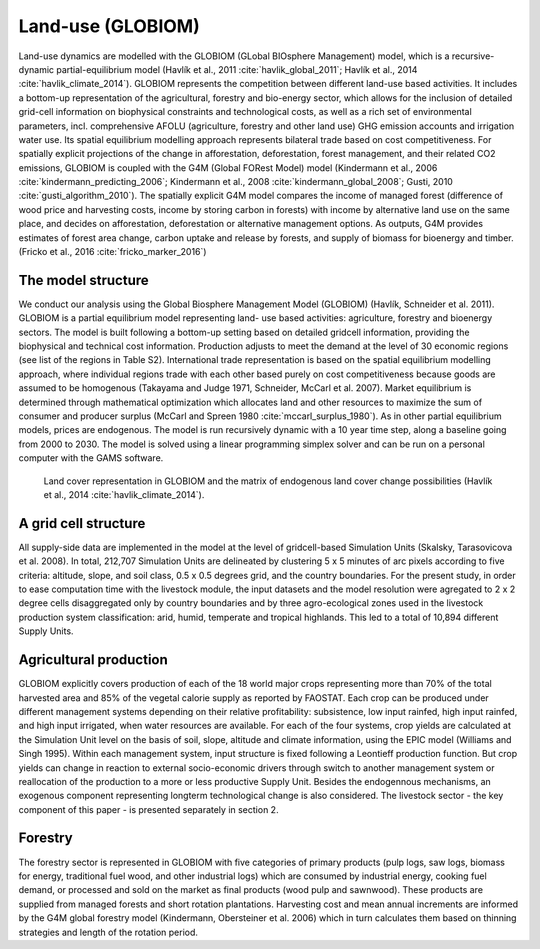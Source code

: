 .. _globiom:

Land-use (GLOBIOM)
=========
Land-use dynamics are modelled with the GLOBIOM (GLobal BIOsphere Management) model, which is a recursive-dynamic partial-equilibrium model (Havlík et al., 2011 :cite:`havlik_global_2011`; Havlík et al., 2014 :cite:`havlik_climate_2014`). GLOBIOM represents the competition between different land-use based activities. It includes a bottom-up representation of the agricultural, forestry and bio-energy sector, which allows for the inclusion of detailed grid-cell information on biophysical constraints and technological costs, as well as a rich set of environmental parameters, incl. comprehensive AFOLU (agriculture, forestry and other land use) GHG emission accounts and irrigation water use. Its spatial equilibrium modelling approach represents bilateral trade based on cost competitiveness. For spatially explicit projections of the change in afforestation, deforestation, forest management, and their related CO2 emissions, GLOBIOM is coupled with the G4M (Global FORest Model) model (Kindermann et al., 2006 :cite:`kindermann_predicting_2006`; Kindermann et al., 2008 :cite:`kindermann_global_2008`; Gusti, 2010 :cite:`gusti_algorithm_2010`). The spatially explicit G4M model compares the income of managed forest (difference of wood price and harvesting costs, income by storing carbon in forests) with income by alternative land use on the same place, and decides on afforestation, deforestation or alternative management options. As outputs, G4M provides estimates of forest area change, carbon uptake and release by forests, and supply of biomass for bioenergy and timber. (Fricko et al., 2016 :cite:`fricko_marker_2016`)

The model structure
----
We conduct our analysis using the Global Biosphere Management Model (GLOBIOM)  (Havlík, Schneider et al. 2011). GLOBIOM is a partial equilibrium model representing land-	use based activities: agriculture, forestry and bioenergy sectors. The model is built following a bottom-up setting based on detailed gridcell information, providing the biophysical and technical cost information. Production adjusts to meet the demand at the level of 30 economic regions (see list of the regions in Table S2). International trade representation is based on the spatial equilibrium modelling approach, where individual regions trade with each other based purely on cost competitiveness because goods are assumed to be homogenous (Takayama and Judge 1971, Schneider, McCarl et al. 2007). Market equilibrium is determined through mathematical optimization which allocates land and other resources to maximize the sum of consumer and producer surplus (McCarl and Spreen 1980 :cite:`mccarl_surplus_1980`). As in other partial equilibrium models, prices are endogenous. The model is run recursively dynamic with a 10 year time step, along a baseline going from 2000 to 2030. The model is solved using a linear programming simplex solver and can be run on a personal computer with the GAMS software.


.. _fig-globiom_land:

.. figure:: /_static/GLOBIOM_land_cover.png
   :width: 900px

   Land cover representation in GLOBIOM and the matrix of endogenous land cover change possibilities (Havlík et al., 2014 :cite:`havlik_climate_2014`).
   
A grid cell structure
----
All supply-side data are implemented in the model at the level of gridcell-based Simulation Units (Skalsky, Tarasovicova et al. 2008). In total, 212,707 Simulation Units are delineated by clustering 5 x 5 minutes of arc pixels according to five criteria: altitude, slope, and soil class, 0.5 x 0.5 degrees grid, and the country boundaries. For the present study, in order to ease computation time with the livestock module, the input datasets and the model resolution were agregated to 2 x 2 degree cells disaggregated only by country boundaries and by three agro-ecological zones used in the livestock production system classification: arid, humid, temperate and tropical highlands. This led to a total of 10,894 different Supply Units.

Agricultural production
----
GLOBIOM explicitly covers production of each of the 18 world major crops representing more than 70% of the total harvested area and 85% of the vegetal calorie supply as reported by FAOSTAT. Each crop can be produced under different management systems depending on their relative profitability: subsistence, low input rainfed, high input rainfed, and high input irrigated, when water resources are available. For each of the four systems, crop yields are calculated at the Simulation Unit level on the basis of soil, slope, altitude and climate information, using the EPIC model (Williams and Singh 1995). Within each management system, input structure is fixed following a Leontieff production function. But crop yields can change in reaction to external socio-economic drivers through switch to another management system or reallocation of the production to a more or less productive Supply Unit. Besides the endogennous mechanisms, an exogenous component representing longterm technological change is also considered. The livestock sector - the key component of this paper - is presented separately in section 2.

Forestry
----
The forestry sector is represented in GLOBIOM with five categories of primary products (pulp logs, saw logs, biomass for energy, traditional fuel wood, and other industrial logs) which are consumed by industrial energy, cooking fuel demand, or processed and sold on the market as final products (wood pulp and sawnwood). These products are supplied from managed forests and short rotation plantations. Harvesting cost and mean annual increments are informed by the G4M global forestry model (Kindermann, Obersteiner et al. 2006) which in turn calculates them based on thinning strategies and length of the rotation period.
